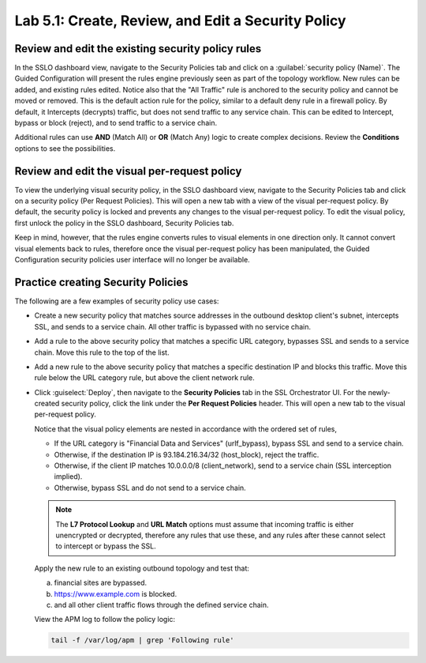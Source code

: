 .. role:: red
.. role:: bred

Lab 5.1: Create, Review, and Edit a Security Policy
---------------------------------------------------

Review and edit the existing security policy rules
~~~~~~~~~~~~~~~~~~~~~~~~~~~~~~~~~~~~~~~~~~~~~~~~~~

In the SSLO dashboard view, navigate to the Security Policies tab and click on
a :guilabel:`security policy (Name)`. The Guided Configuration will present the
rules engine previously seen as part of the topology workflow. New rules can be
added, and existing rules edited. Notice also that the "All Traffic" rule is
anchored to the security policy and cannot be moved or removed. This is the
default action rule for the policy, similar to a default deny rule in a
firewall policy. By default, it Intercepts (decrypts) traffic, but does not
send traffic to any service chain. This can be edited to Intercept, bypass or
block (reject), and to send traffic to a service chain.

Additional rules can use **AND** (Match All) or **OR** (Match Any) logic to
create complex decisions. Review the **Conditions** options to see the
possibilities.

Review and edit the visual per-request policy
~~~~~~~~~~~~~~~~~~~~~~~~~~~~~~~~~~~~~~~~~~~~~

To view the underlying :red:`visual security policy`, in the SSLO dashboard
view, navigate to the Security Policies tab and click on a security policy (Per
Request Policies). This will open a new tab with a view of the visual
per-request policy. By default, the security policy is locked and prevents any
changes to the visual per-request policy. To edit the visual policy, first
unlock the policy in the SSLO dashboard, Security Policies tab.

Keep in mind, however, that the rules engine converts rules to visual elements
in one direction only. It cannot convert visual elements back to rules,
therefore once the visual per-request policy has been manipulated, the Guided
Configuration security policies user interface will no longer be available.

Practice creating Security Policies
~~~~~~~~~~~~~~~~~~~~~~~~~~~~~~~~~~~

The following are a few examples of security policy use cases:

- Create a new security policy that matches source addresses in the outbound
  desktop client's subnet, intercepts SSL, and sends to a service chain. All
  other traffic is bypassed with no service chain.

  .. image:: ../images/image27.png

- Add a rule to the above security policy that matches a specific URL category,
  bypasses SSL and sends to a service chain. Move this rule to the top of the
  list.

  .. image:: ../images/image28.png

- Add a new rule to the above security policy that matches a specific
  destination IP and blocks this traffic. Move this rule below the URL category
  rule, but above the client network rule.

  .. image:: ../images/image29.png

- Click :guiselect:`Deploy`, then navigate to the **Security Policies** tab in
  the SSL Orchestrator UI. For the newly-created security policy, click the
  link under the **Per Request Policies** header. This will open a new tab to
  the visual per-request policy.

  .. image:: ../images/image30.png

  Notice that the visual policy elements are nested in accordance with the
  ordered set of rules,

  - If the URL category is "Financial Data and Services" (urlf_bypass), bypass
    SSL and send to a service chain.

  - Otherwise, if the destination IP is 93.184.216.34/32 (host_block), reject
    the traffic.

  - Otherwise, if the client IP matches 10.0.0.0/8 (client_network), send to a
    service chain (SSL interception implied).

  - Otherwise, bypass SSL and do not send to a service chain.

  .. note:: The **L7 Protocol Lookup** and **URL Match** options must assume
     that incoming traffic is either unencrypted or decrypted, therefore any
     rules that use these, and any rules after these cannot select to intercept
     or bypass the SSL.

  Apply the new rule to an existing outbound topology and test that:

  a. financial sites are bypassed.
  #. https://www.example.com is blocked.
  #. and all other client traffic flows through the defined service chain.
  
  View the APM log to follow the policy logic:

  .. code-block:: bash
   
     tail -f /var/log/apm | grep 'Following rule'
